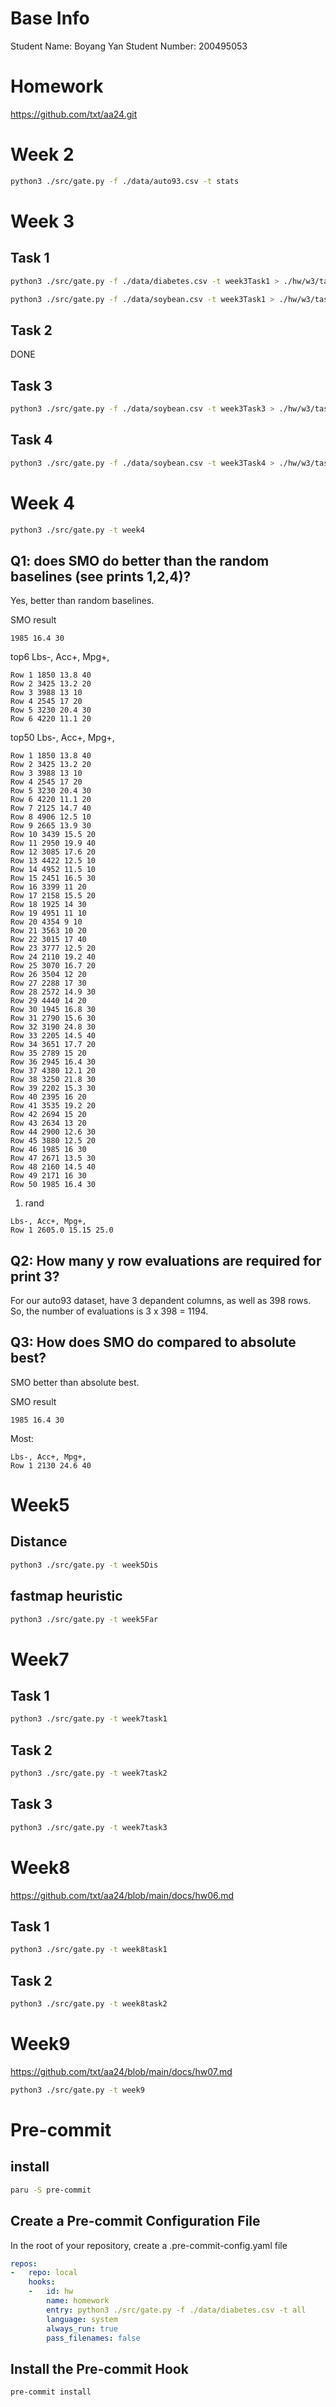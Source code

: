 * Base Info
Student Name: Boyang Yan
Student Number: 200495053

* Homework
https://github.com/txt/aa24.git

* Week 2
#+begin_src bash
  python3 ./src/gate.py -f ./data/auto93.csv -t stats
#+end_src
* Week 3
** Task 1
#+begin_src bash
  python3 ./src/gate.py -f ./data/diabetes.csv -t week3Task1 > ./hw/w3/task1Diabetes.out
#+end_src
#+begin_src bash
  python3 ./src/gate.py -f ./data/soybean.csv -t week3Task1 > ./hw/w3/task1Soybean.out
#+end_src
** Task 2
DONE
** Task 3
#+begin_src bash
  python3 ./src/gate.py -f ./data/soybean.csv -t week3Task3 > ./hw/w3/task3.out
#+end_src
** Task 4
#+begin_src bash
  python3 ./src/gate.py -f ./data/soybean.csv -t week3Task4 > ./hw/w3/task4.out
#+end_src

* Week 4
#+begin_src bash
  python3 ./src/gate.py -t week4
#+end_src
** Q1: does SMO do better than the random baselines (see prints 1,2,4)?
Yes, better than random baselines.

SMO result
#+begin_src file
1985 16.4 30
#+end_src

top6 Lbs-, Acc+, Mpg+,
#+begin_src file
Row 1 1850 13.8 40 
Row 2 3425 13.2 20 
Row 3 3988 13 10 
Row 4 2545 17 20 
Row 5 3230 20.4 30 
Row 6 4220 11.1 20
#+end_src
top50 Lbs-, Acc+, Mpg+,
#+begin_src file
Row 1 1850 13.8 40 
Row 2 3425 13.2 20 
Row 3 3988 13 10 
Row 4 2545 17 20 
Row 5 3230 20.4 30 
Row 6 4220 11.1 20 
Row 7 2125 14.7 40 
Row 8 4906 12.5 10 
Row 9 2665 13.9 30 
Row 10 3439 15.5 20 
Row 11 2950 19.9 40 
Row 12 3085 17.6 20 
Row 13 4422 12.5 10 
Row 14 4952 11.5 10 
Row 15 2451 16.5 30 
Row 16 3399 11 20 
Row 17 2158 15.5 20 
Row 18 1925 14 30 
Row 19 4951 11 10 
Row 20 4354 9 10 
Row 21 3563 10 20 
Row 22 3015 17 40 
Row 23 3777 12.5 20 
Row 24 2110 19.2 40 
Row 25 3070 16.7 20 
Row 26 3504 12 20 
Row 27 2288 17 30 
Row 28 2572 14.9 30 
Row 29 4440 14 20 
Row 30 1945 16.8 30 
Row 31 2790 15.6 30 
Row 32 3190 24.8 30 
Row 33 2205 14.5 40 
Row 34 3651 17.7 20 
Row 35 2789 15 20 
Row 36 2945 16.4 30 
Row 37 4380 12.1 20 
Row 38 3250 21.8 30 
Row 39 2202 15.3 30 
Row 40 2395 16 20 
Row 41 3535 19.2 20 
Row 42 2694 15 20 
Row 43 2634 13 20 
Row 44 2900 12.6 30 
Row 45 3880 12.5 20 
Row 46 1985 16 30 
Row 47 2671 13.5 30 
Row 48 2160 14.5 40 
Row 49 2171 16 30 
Row 50 1985 16.4 30
#+end_src
4. rand
#+begin_src file
Lbs-, Acc+, Mpg+, 
Row 1 2605.0 15.15 25.0 
#+end_src

** Q2: How many y row evaluations are required for print 3?
For our auto93 dataset, have 3 depandent columns, as well as 398 rows. So, the number of evaluations is 3 x 398 = 1194.

** Q3: How does SMO do compared to absolute best?
SMO better than absolute best.

SMO result
#+begin_src file
1985 16.4 30
#+end_src

Most:
#+begin_src file
Lbs-, Acc+, Mpg+, 
Row 1 2130 24.6 40
#+end_src

* Week5
** Distance
#+begin_src bash
python3 ./src/gate.py -t week5Dis
#+end_src

** fastmap heuristic
#+begin_src bash
python3 ./src/gate.py -t week5Far
#+end_src

* Week7
** Task 1
#+begin_src bash
python3 ./src/gate.py -t week7task1
#+end_src
** Task 2
#+begin_src bash
python3 ./src/gate.py -t week7task2
#+end_src
** Task 3
#+begin_src bash
python3 ./src/gate.py -t week7task3
#+end_src

* Week8
https://github.com/txt/aa24/blob/main/docs/hw06.md

** Task 1
#+begin_src bash
  python3 ./src/gate.py -t week8task1
#+end_src

** Task 2
#+begin_src bash
  python3 ./src/gate.py -t week8task2
#+end_src

* Week9
https://github.com/txt/aa24/blob/main/docs/hw07.md
#+begin_src bash
  python3 ./src/gate.py -t week9
#+end_src

* Pre-commit
** install
#+begin_src bash
  paru -S pre-commit
#+end_src
** Create a Pre-commit Configuration File
In the root of your repository, create a .pre-commit-config.yaml file
#+begin_src yaml
repos:
-   repo: local
    hooks:
    -   id: hw
        name: homework
        entry: python3 ./src/gate.py -f ./data/diabetes.csv -t all
        language: system
        always_run: true
        pass_filenames: false
#+end_src
** Install the Pre-commit Hook
#+begin_src bash
pre-commit install
#+end_src

